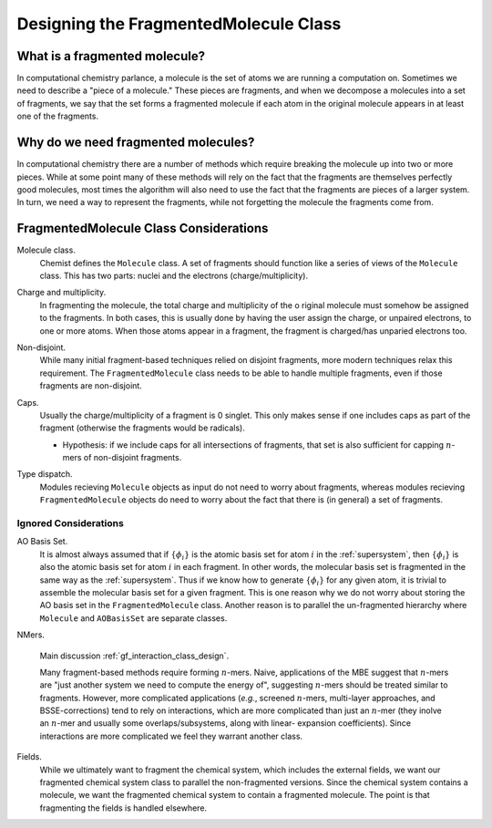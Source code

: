 ######################################
Designing the FragmentedMolecule Class
######################################

.. |n| replace:: :math:`n`

******************************
What is a fragmented molecule?
******************************

In computational chemistry parlance, a molecule is the set of atoms we are
running a computation on. Sometimes we need to describe a "piece of a 
molecule." These pieces are fragments, and when we decompose a molecules into
a set of fragments, we say that the set forms a fragmented molecule if each
atom in the original molecule appears in at least one of the fragments. 

************************************
Why do we need fragmented molecules?
************************************

In computational chemistry there are a number of methods which require breaking
the molecule up into two or more pieces. While at some point many of these
methods will rely on the fact that the fragments are themselves perfectly good
molecules, most times the algorithm will also need to use the fact that the
fragments are pieces of a larger system. In turn, we need a way to represent
the fragments, while not forgetting the molecule the fragments come from.

***************************************
FragmentedMolecule Class Considerations
***************************************

.. _fm_molecule:

Molecule class.
   Chemist defines the ``Molecule`` class. A set of fragments should function
   like a series of views of the ``Molecule`` class. This has two parts: nuclei
   and the electrons (charge/multiplicity).

.. _fm_charge_mult:

Charge and multiplicity.
   In fragmenting the molecule, the total charge and multiplicity of the o
   riginal molecule must somehow be assigned to the fragments. In both cases, 
   this is usually done by having the user assign the charge, or unpaired 
   electrons, to one or more atoms. When those atoms appear in a fragment,
   the fragment is charged/has unparied electrons too.

.. _fm_non_disjoint:

Non-disjoint.
   While many initial fragment-based techniques relied on disjoint fragments,
   more modern techniques relax this requirement. The ``FragmentedMolecule``
   class needs to be able to handle multiple fragments, even if those fragments
   are non-disjoint.

.. _fm_caps:

Caps.
   Usually the charge/multiplicity of a fragment is 0 singlet. This only makes
   sense if one includes caps as part of the fragment (otherwise the fragments
   would be radicals).

   - Hypothesis: if we include caps for all intersections of fragments, that
     set is also sufficient for capping |n|-mers of non-disjoint fragments.

.. _fm_type_dispatch:

Type dispatch.   
   Modules recieving ``Molecule`` objects as input do not need to worry about
   fragments, whereas modules recieving ``FragmentedMolecule`` objects do need
   to worry about the fact that there is (in general) a set of fragments.


Ignored Considerations
======================

.. |phi_set| replace:: :math:`\left\lbrace\phi_i\right\rbrace`

AO Basis Set.
   It is almost always assumed that if |phi_set| is the atomic basis set
   for atom :math:`i` in the :ref:`supersystem`, then |phi_set| is also the
   atomic basis set for atom :math:`i` in each fragment. In other words, the
   molecular basis set is fragmented in the same way as the :ref:`supersystem`.
   Thus if we know how to generate |phi_set| for any given atom, it is trivial
   to assemble the molecular basis set for a given fragment. This is one reason
   why we do not worry about storing the AO basis set in the 
   ``FragmentedMolecule`` class. Another reason is to parallel the un-fragmented
   hierarchy where ``Molecule`` and ``AOBasisSet`` are separate classes.

NMers.

   Main discussion :ref:`gf_interaction_class_design`.
   
   Many fragment-based methods require forming |n|-mers. Naive,
   applications of the MBE suggest that |n|-mers are "just another system
   we need to compute the energy of", suggesting |n|-mers should be treated 
   similar to fragments. However, more complicated applications (*e.g.*, 
   screened |n|-mers, multi-layer approaches, and BSSE-corrections) tend to
   rely on interactions, which are more complicated than just an |n|-mer (they
   inolve an |n|-mer and usually some overlaps/subsystems, along with linear-
   expansion coefficients). Since interactions are more complicated we feel
   they warrant another class.


Fields.
   While we ultimately want to fragment the chemical system, which includes
   the external fields, we want our fragmented chemical system class to
   parallel the non-fragmented versions. Since the chemical system contains
   a molecule, we want the fragmented chemical system to contain a fragmented
   molecule. The point is that fragmenting the fields is handled elsewhere. 